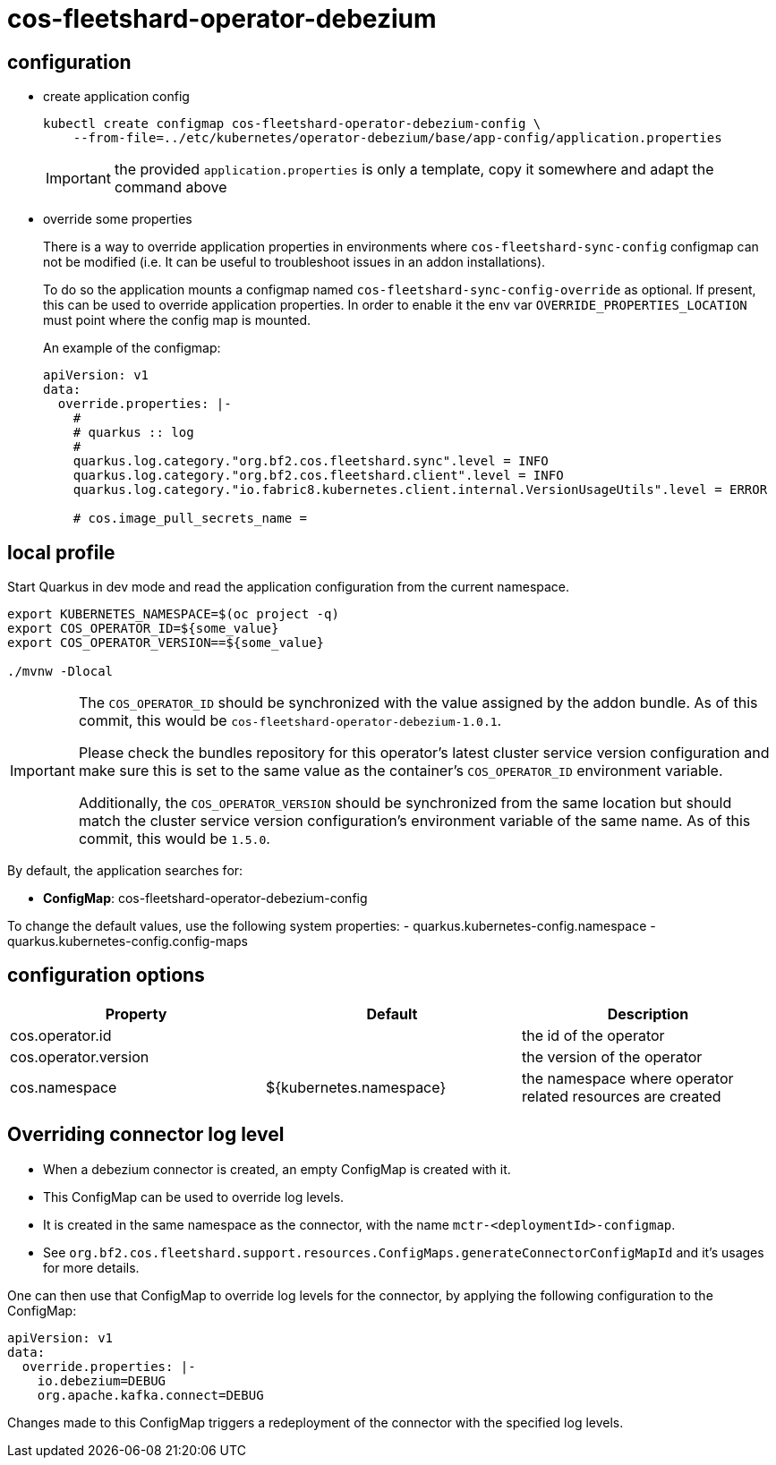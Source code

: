 = cos-fleetshard-operator-debezium


== configuration

* create application config
+
[source,shell]
----
kubectl create configmap cos-fleetshard-operator-debezium-config \
    --from-file=../etc/kubernetes/operator-debezium/base/app-config/application.properties
----
+
[IMPORTANT]
====
the provided `application.properties` is only a template, copy it somewhere and adapt the command above
====

* override some properties
+
There is a way to override application properties in environments where `cos-fleetshard-sync-config` configmap can not be modified (i.e. It can be useful to troubleshoot issues in an addon installations).
+
To do so the application mounts a configmap named `cos-fleetshard-sync-config-override` as optional. If present, this can be used to override application properties. In order to enable it the env var `OVERRIDE_PROPERTIES_LOCATION` must point where the config map is mounted.
+
An example of the configmap:
+
[source,yaml]
----
apiVersion: v1
data:
  override.properties: |-
    #
    # quarkus :: log
    #
    quarkus.log.category."org.bf2.cos.fleetshard.sync".level = INFO
    quarkus.log.category."org.bf2.cos.fleetshard.client".level = INFO
    quarkus.log.category."io.fabric8.kubernetes.client.internal.VersionUsageUtils".level = ERROR

    # cos.image_pull_secrets_name =
----

== local profile

Start Quarkus in dev mode and read the application configuration from the current namespace.

[source,shell]
----
export KUBERNETES_NAMESPACE=$(oc project -q)
export COS_OPERATOR_ID=${some_value}
export COS_OPERATOR_VERSION==${some_value}

./mvnw -Dlocal
----

[IMPORTANT]
====
The `COS_OPERATOR_ID` should be synchronized with the value assigned by the addon bundle.
As of this commit, this would be `cos-fleetshard-operator-debezium-1.0.1`.

Please check the bundles repository for this operator's latest cluster service version configuration and make sure this is set to the same value as the container's `COS_OPERATOR_ID` environment variable.

Additionally, the `COS_OPERATOR_VERSION` should be synchronized from the same location but should match the cluster service version configuration's environment variable of the same name.
As of this commit, this would be `1.5.0`.
====

By default, the application searches for:

* **ConfigMap**: cos-fleetshard-operator-debezium-config

To change the default values, use the following system properties:
- quarkus.kubernetes-config.namespace
- quarkus.kubernetes-config.config-maps

== configuration options

[cols="1,1,1"]
|===
| Property | Default | Description

| cos.operator.id
|
| the id of the operator

| cos.operator.version
|
| the version of the operator

| cos.namespace
| ${kubernetes.namespace}
| the namespace where operator related resources are created
|===

== Overriding connector log level

* When a debezium connector is created, an empty ConfigMap is created with it.
* This ConfigMap can be used to override log levels.
* It is created in the same namespace as the connector, with the name `mctr-<deploymentId>-configmap`.
* See `org.bf2.cos.fleetshard.support.resources.ConfigMaps.generateConnectorConfigMapId` and it's usages for more details.

One can then use that ConfigMap to override log levels for the connector, by applying the following configuration to the ConfigMap:

[source,yaml]
----
apiVersion: v1
data:
  override.properties: |-
    io.debezium=DEBUG
    org.apache.kafka.connect=DEBUG
----

Changes made to this ConfigMap triggers a redeployment of the connector with the specified log levels.